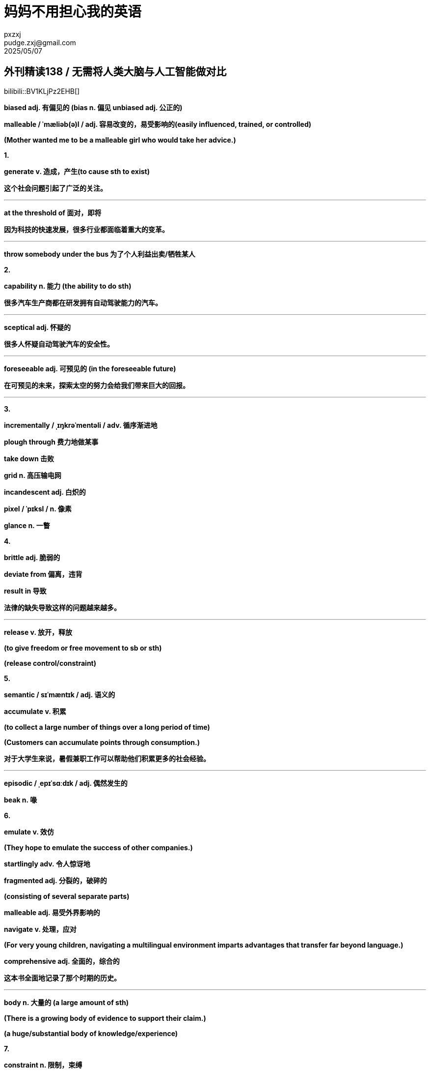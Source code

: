 = 妈妈不用担心我的英语
pxzxj; pudge.zxj@gmail.com; 2025/05/07

== 外刊精读138 / 无需将人类大脑与人工智能做对比

bilibili::BV1KLjPz2EHB[]

[red]*biased adj. 有偏见的 (bias n. 偏见 unbiased adj. 公正的)*

*malleable / ˈmæliəb(ə)l / adj. 容易改变的，易受影响的(easily
influenced, trained, or controlled)*

*(Mother wanted me to be a malleable girl who would take her advice.)*

*1.*

[red]*generate v. 造成，产生(to cause sth to exist)*

*这个社会问题引起了广泛的关注。*

'''

[red]*at the threshold of 面对，即将*

*因为科技的快速发展，很多行业都面临着重大的变革。*

'''

*throw somebody under the bus 为了个人利益出卖/牺牲某人*

*2.*

[red]*capability n. 能力 (the ability to do sth)*

*很多汽车生产商都在研发拥有自动驾驶能力的汽车。*

'''

[red]*sceptical adj. 怀疑的*

*很多人怀疑自动驾驶汽车的安全性。*

'''

[red]*foreseeable adj. 可预见的 (in the foreseeable future)*

*在可预见的未来，探索太空的努力会给我们带来巨大的回报。*

'''

*3.*

*incrementally / ˌɪŋkrəˈmentəli / adv. 循序渐进地*

*plough through 费力地做某事*

*take down 击败*

*grid n. 高压输电网*

*incandescent adj. 白炽的*

*pixel / ˈpɪksl / n. 像素*

[red]*glance n. 一瞥*

*4.*

*brittle adj. 脆弱的*

*deviate from 偏离，违背*

[red]*result in 导致*

*法律的缺失导致这样的问题越来越多。*

'''

[red]*release v. 放开，释放*

[red]*(to give freedom or free movement to sb or sth)*

[red]*(release control/constraint)*

*5.*

*semantic / sɪˈmæntɪk / adj. 语义的*

[red]*accumulate v. 积累*

[red]*(to collect a large number of things over a long period of time)*

[red]*(Customers can accumulate points through consumption.)*

*对于大学生来说，暑假兼职工作可以帮助他们积累更多的社会经验。*

'''

*episodic / ˌepɪˈsɑːdɪk / adj. 偶然发生的*

*beak n. 喙*

*6.*

*emulate v. 效仿*

*(They hope to emulate the success of other companies.)*

*startlingly adv. 令人惊讶地*

*fragmented adj. 分裂的，破碎的*

*(consisting of several separate parts)*

*malleable adj. 易受外界影响的*

[red]*navigate v. 处理，应对*

[red]*(For very young children, navigating a multilingual environment imparts advantages that transfer far beyond language.)*

[red]*comprehensive adj. 全面的，综合的*

*这本书全面地记录了那个时期的历史。*

'''

[red]*body n. 大量的 (a large amount of sth)*

[red]*(There is a growing body of evidence to support their claim.)*

[red]*(a huge/substantial body of knowledge/experience)*

*7.*

[red]*constraint n. 限制，束缚*

*每个人的行为都应受到法律的限制。*

'''

[red]*physical adj. 物质的，有形的(relating to things you can see or touch)*

[red]*(All physical objects occupy space.)*

[red]*squeeze v. 挤压，捏 (squeeze as much profit as possible)*

*a needle in a haystack 大海捞针*

[red]*overwhelm v. 击败*

*frugal adj. 节俭的，朴素的*

*8.*

[red]*rather than 而不是*

*我们应该想方设法地解决问题，而不是否认或视而不见。*

'''

[red]*surpass v. 超过，优于(to do or be better than) (exceed/outperform)*

*这款产品的销量已经超过了之前最大胆的估计。*

'''

*complement v.&n. 补充*

*idiosyncrasy / ˌɪdiəˈsɪŋkrəsi / n. 怪癖 progeny / ˈprɑːdʒəni / n. 后代*

1. *这个社会问题引起了广泛的关注。*
+

'''

2. *因为科技的快速发展，很多行业都面临着重大的变革。*
+

'''

3. *很多汽车生产商都在研发拥有自动驾驶能力的汽车。*
+

'''

4. *很多人怀疑自动驾驶汽车的安全性。*
+

'''

5. *在可预见的未来，探索太空的努力会给我们带来巨大的回报。*
+

'''

6. *法律的缺失导致这样的问题越来越多。*
+

'''

7. *对于大学生来说，暑假兼职工作可以帮助他们积累更多的社会经验。*
+

'''

8. *这本书全面地记录了那个时期的历史。*
+

'''

9. *每个人的行为都应受到法律的限制。*
+

'''

10. *我们应该想方设法地解决问题，而不是否认或视而不见。*
+

'''

11. *这款产品的销量已经超过了之前最大胆的估计。*

=== 137期文章造句练习参考

*曾经很多人都认为对于年轻人来说考上好大学是唯一通向成功的道路*

*There was a widespread/prevailing notion that being admitted to a good
university is the only path to success.*

*2024年，日本的婴儿出生率高于韩国的婴儿出生率*

*In 2024, Japan’s birth rate was higher than Korean’s counterpart.*

*支持立法惩罚未成年犯罪者的人认为这是减少未成年犯罪率的必要措施*

*The proponents of legislating penalties for juvenile offenders reckon
that it is an essential measure to reduce underage crime rates.*

*很多人认为这个问题已经到了不容忽视的地步了*

*Many people reckon that this issue has reached a point where it cannot
be ignored any more.*

*放开对生育的限制是利大于弊的*

*The benefits of lifting birth constraint outweigh the disadvantages.*

[.big]*#以下是错例：#*

*infant birth rate*

*proponents who advocate/support…..*

*proponents of legislation of penalty to juvenile delinquency reckon
that setting a law is an essential measure to reduce its counterpart.*

*Lifting the limit on giving birth is the good outweigh the bad*
